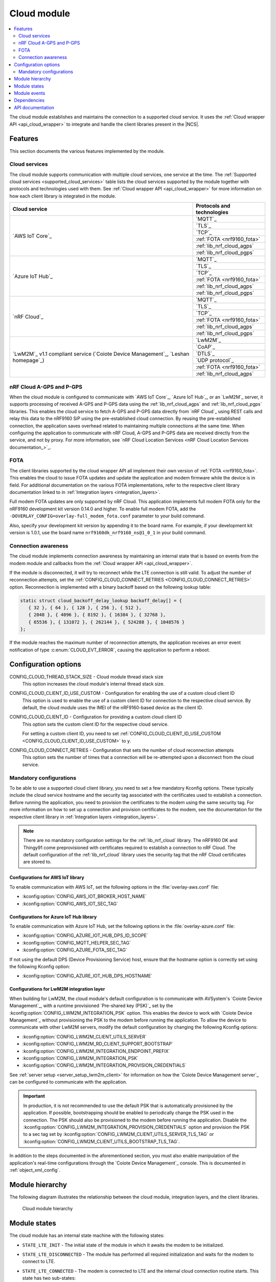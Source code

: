 .. _asset_tracker_v2_cloud_module:

Cloud module
############

.. contents::
   :local:
   :depth: 2

The cloud module establishes and maintains the connection to a supported cloud service.
It uses the :ref:`Cloud wrapper API <api_cloud_wrapper>` to integrate and handle the client libraries present in the |NCS|.

Features
********

This section documents the various features implemented by the module.

Cloud services
==============

The cloud module supports communication with multiple cloud services, one service at the time.
The :ref:`Supported cloud services <supported_cloud_services>` table lists the cloud services supported by the module together with protocols and technologies used with them.
See :ref:`Cloud wrapper API <api_cloud_wrapper>` for more information on how each client library is integrated in the module.

.. _supported_cloud_services:

+------------------------------------------------------------------------------------+-------------------------------+
| Cloud service                                                                      | Protocols and technologies    |
+====================================================================================+===============================+
| `AWS IoT Core`_                                                                    |    `MQTT`_                    |
|                                                                                    +-------------------------------+
|                                                                                    |    `TLS`_                     |
|                                                                                    +-------------------------------+
|                                                                                    |    `TCP`_                     |
|                                                                                    +-------------------------------+
|                                                                                    |    :ref:`FOTA <nrf9160_fota>` |
|                                                                                    +-------------------------------+
|                                                                                    |    :ref:`lib_nrf_cloud_agps`  |
|                                                                                    +-------------------------------+
|                                                                                    |    :ref:`lib_nrf_cloud_pgps`  |
+------------------------------------------------------------------------------------+-------------------------------+
| `Azure IoT Hub`_                                                                   |    `MQTT`_                    |
|                                                                                    +-------------------------------+
|                                                                                    |    `TLS`_                     |
|                                                                                    +-------------------------------+
|                                                                                    |    `TCP`_                     |
|                                                                                    +-------------------------------+
|                                                                                    |    :ref:`FOTA <nrf9160_fota>` |
|                                                                                    +-------------------------------+
|                                                                                    |    :ref:`lib_nrf_cloud_agps`  |
|                                                                                    +-------------------------------+
|                                                                                    |    :ref:`lib_nrf_cloud_pgps`  |
+------------------------------------------------------------------------------------+-------------------------------+
| `nRF Cloud`_                                                                       |    `MQTT`_                    |
|                                                                                    +-------------------------------+
|                                                                                    |    `TLS`_                     |
|                                                                                    +-------------------------------+
|                                                                                    |    `TCP`_                     |
|                                                                                    +-------------------------------+
|                                                                                    |    :ref:`FOTA <nrf9160_fota>` |
|                                                                                    +-------------------------------+
|                                                                                    |    :ref:`lib_nrf_cloud_agps`  |
|                                                                                    +-------------------------------+
|                                                                                    |    :ref:`lib_nrf_cloud_pgps`  |
+------------------------------------------------------------------------------------+-------------------------------+
| `LwM2M`_ v1.1 compliant service (`Coiote Device Management`_, `Leshan homepage`_)  |    `LwM2M`_                   |
|                                                                                    +-------------------------------+
|                                                                                    |    `CoAP`_                    |
|                                                                                    +-------------------------------+
|                                                                                    |    `DTLS`_                    |
|                                                                                    +-------------------------------+
|                                                                                    |    `UDP protocol`_            |
|                                                                                    +-------------------------------+
|                                                                                    |    :ref:`FOTA <nrf9160_fota>` |
|                                                                                    +-------------------------------+
|                                                                                    |    :ref:`lib_nrf_cloud_agps`  |
+------------------------------------------------------------------------------------+-------------------------------+

.. _nrfcloud_agps_pgps:

nRF Cloud A-GPS and P-GPS
=========================

When the cloud module is configured to communicate with `AWS IoT Core`_, `Azure IoT Hub`_, or an `LwM2M`_ server, it supports processing of received A-GPS and P-GPS data using the :ref:`lib_nrf_cloud_agps` and :ref:`lib_nrf_cloud_pgps` libraries.
This enables the cloud service to fetch A-GPS and P-GPS data directly from `nRF Cloud`_ using REST calls and relay this data to the nRF9160 SiP using the pre-established cloud connection.
By reusing the pre-established connection, the application saves overhead related to maintaining multiple connections at the same time.
When configuring the application to communicate with nRF Cloud, A-GPS and P-GPS data are received directly from the service, and not by proxy.
For more information, see `nRF Cloud Location Services <nRF Cloud Location Services documentation_>`_.

FOTA
====

The client libraries supported by the cloud wrapper API all implement their own version of :ref:`FOTA <nrf9160_fota>`.
This enables the cloud to issue FOTA updates and update the application and modem firmware while the device is in field.
For additional documentation on the various FOTA implementations, refer to the respective client library documentation linked to in :ref:`Integration layers <integration_layers>`.

Full modem FOTA updates are only supported by nRF Cloud.
This application implements full modem FOTA only for the nRF9160 development kit version 0.14.0 and higher.
To enable full modem FOTA, add the ``-DOVERLAY_CONFIG=overlay-full_modem_fota.conf`` parameter to your build command.

Also, specify your development kit version by appending it to the board name.
For example, if your development kit version is 1.0.1, use the board name ``nrf9160dk_nrf9160_ns@1_0_1`` in your build command.

Connection awareness
====================

The cloud module implements connection awareness by maintaining an internal state that is based on
events from the modem module and callbacks from the :ref:`Cloud wrapper API <api_cloud_wrapper>`.

If the module is disconnected, it will try to reconnect while the LTE connection is still valid.
To adjust the number of reconnection attempts, set the :ref:`CONFIG_CLOUD_CONNECT_RETRIES <CONFIG_CLOUD_CONNECT_RETRIES>` option.
Reconnection is implemented with a binary backoff based on the following lookup table:

.. code-block:: c

   static struct cloud_backoff_delay_lookup backoff_delay[] = {
      { 32 }, { 64 }, { 128 }, { 256 }, { 512 },
      { 2048 }, { 4096 }, { 8192 }, { 16384 }, { 32768 },
      { 65536 }, { 131072 }, { 262144 }, { 524288 }, { 1048576 }
   };

If the module reaches the maximum number of reconnection attempts, the application receives an error event notification of type :c:enum:`CLOUD_EVT_ERROR`, causing the application to perform a reboot.

Configuration options
*********************

.. _CONFIG_CLOUD_THREAD_STACK_SIZE:

CONFIG_CLOUD_THREAD_STACK_SIZE - Cloud module thread stack size
   This option increases the cloud module's internal thread stack size.

.. _CONFIG_CLOUD_CLIENT_ID_USE_CUSTOM:

CONFIG_CLOUD_CLIENT_ID_USE_CUSTOM - Configuration for enabling the use of a custom cloud client ID
   This option is used to enable the use of a custom client ID for connection to the respective cloud service.
   By default, the cloud module uses the IMEI of the nRF9160-based device as the client ID.

.. _CONFIG_CLOUD_CLIENT_ID:

CONFIG_CLOUD_CLIENT_ID - Configuration for providing a custom cloud client ID
   This option sets the custom client ID for the respective cloud service.

   For setting a custom client ID, you need to set :ref:`CONFIG_CLOUD_CLIENT_ID_USE_CUSTOM <CONFIG_CLOUD_CLIENT_ID_USE_CUSTOM>` to ``y``.

.. _CONFIG_CLOUD_CONNECT_RETRIES:

CONFIG_CLOUD_CONNECT_RETRIES - Configuration that sets the number of cloud reconnection attempts
   This option sets the number of times that a connection will be re-attempted upon a disconnect from the cloud service.

.. _mandatory_config:

Mandatory configurations
========================

To be able to use a supported cloud client library, you need to set a few mandatory Kconfig options.
These typically include the cloud service hostname and the security tag associated with the certificates used to establish a connection.
Before running the application, you need to provision the certificates to the modem using the same security tag.
For more information on how to set up a connection and provision certificates to the modem, see the documentation for the respective client library in :ref:`Integration layers <integration_layers>`.

.. note::
   There are no mandatory configuration settings for the :ref:`lib_nrf_cloud` library.
   The nRF9160 DK and Thingy91 come preprovisioned with certificates required to establish a connection to nRF Cloud.
   The default configuration of the :ref:`lib_nrf_cloud` library uses the security tag that the nRF Cloud certificates are stored to.

Configurations for AWS IoT library
----------------------------------

To enable communication with AWS IoT, set the following options in the :file:`overlay-aws.conf` file:

* :kconfig:option:`CONFIG_AWS_IOT_BROKER_HOST_NAME`
* :kconfig:option:`CONFIG_AWS_IOT_SEC_TAG`

Configurations for Azure IoT Hub library
----------------------------------------

To enable communication with Azure IoT Hub, set the following options in the :file:`overlay-azure.conf` file:

* :kconfig:option:`CONFIG_AZURE_IOT_HUB_DPS_ID_SCOPE`
* :kconfig:option:`CONFIG_MQTT_HELPER_SEC_TAG`
* :kconfig:option:`CONFIG_AZURE_FOTA_SEC_TAG`

If not using the default DPS (Device Provisioning Service) host, ensure that the hostname option is correctly set using the following Kconfig option:

* :kconfig:option:`CONFIG_AZURE_IOT_HUB_DPS_HOSTNAME`

.. _assettracker_v2_cloudmodule_lwm2m:

Configurations for LwM2M integration layer
------------------------------------------

When building for LwM2M, the cloud module's default configuration is to communicate with AVSystem's `Coiote Device Management`_, with a runtime provisioned `Pre-shared key (PSK)`_ set by the :kconfig:option:`CONFIG_LWM2M_INTEGRATION_PSK` option.
This enables the device to work with `Coiote Device Management`_ without provisioning the PSK to the modem before running the application.
To allow the device to communicate with other LwM2M servers, modify the default configuration by changing the following Kconfig options:

* :kconfig:option:`CONFIG_LWM2M_CLIENT_UTILS_SERVER`
* :kconfig:option:`CONFIG_LWM2M_RD_CLIENT_SUPPORT_BOOTSTRAP`
* :kconfig:option:`CONFIG_LWM2M_INTEGRATION_ENDPOINT_PREFIX`
* :kconfig:option:`CONFIG_LWM2M_INTEGRATION_PSK`
* :kconfig:option:`CONFIG_LWM2M_INTEGRATION_PROVISION_CREDENTIALS`

See :ref:`server setup <server_setup_lwm2m_client>` for information on how the `Coiote Device Management server`_ can be configured to communicate with the application.

.. important::
   In production, it is not recommended to use the default PSK that is automatically provisioned by the application.
   If possible, bootstrapping should be enabled to periodically change the PSK used in the connection.
   The PSK should also be provisioned to the modem before running the application.
   Disable the :kconfig:option:`CONFIG_LWM2M_INTEGRATION_PROVISION_CREDENTIALS` option and provision the PSK to a sec tag set by :kconfig:option:`CONFIG_LWM2M_CLIENT_UTILS_SERVER_TLS_TAG` or :kconfig:option:`CONFIG_LWM2M_CLIENT_UTILS_BOOTSTRAP_TLS_TAG`.


In addition to the steps documented in the aforementioned section, you must also enable manipulation of the application's real-time configurations through the `Coiote Device Management`_ console.
This is documented in :ref:`object_xml_config`.

Module hierarchy
****************

The following diagram illustrates the relationship between the cloud module, integration layers, and the client libraries.

.. figure:: /images/asset_tracker_v2_cloud_module_hierarchy.svg
    :alt: Cloud module hierarchy

    Cloud module hierarchy

Module states
*************

The cloud module has an internal state machine with the following states:

* ``STATE_LTE_INIT`` - The initial state of the module in which it awaits the modem to be initialized.
* ``STATE_LTE_DISCONNECTED`` - The module has performed all required initialization and waits for the modem to connect to LTE.
* ``STATE_LTE_CONNECTED`` - The modem is connected to LTE and the internal cloud connection routine starts. This state has two sub-states:

   * ``SUB_STATE_CLOUD_DISCONNECTED`` - The cloud service is disconnected.
   * ``SUB_STATE_CLOUD_CONNECTED`` - The cloud service is connected, data can now be sent.

* ``STATE_SHUTDOWN`` - The module has been shut down after receiving a request to do so from the util module.

State transitions take place based on events from other modules, such as the app module, data module, and util module.

Module events
*************

The :file:`asset_tracker_v2/src/events/cloud_module_event.h` header file contains a list of various events sent by the module.

Dependencies
************

This module uses the following |NCS| libraries and drivers:

* :ref:`api_cloud_wrapper`
* :ref:`lib_nrf_cloud_agps`
* :ref:`lib_nrf_cloud_pgps`

API documentation
*****************

| Header file: :file:`asset_tracker_v2/src/events/cloud_module_event.h`
| Source files: :file:`asset_tracker_v2/src/events/cloud_module_event.c`
                :file:`asset_tracker_v2/src/modules/cloud_module.c`

.. doxygengroup:: cloud_module_event
   :project: nrf
   :members:
